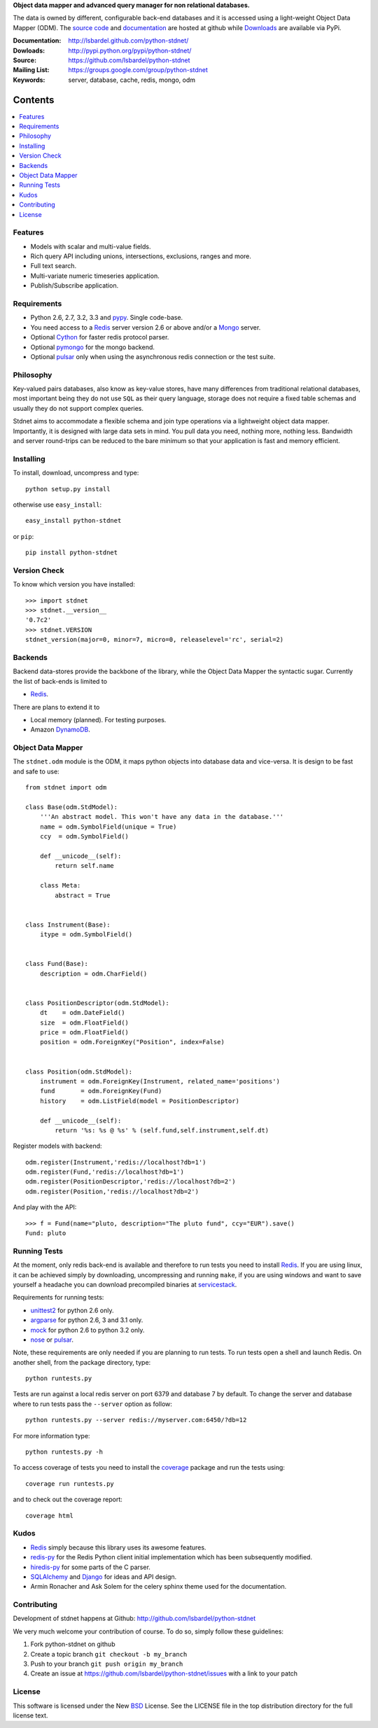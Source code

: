 **Object data mapper and advanced query manager for non relational databases.**

The data is owned by different, configurable back-end databases and it is
accessed using a light-weight Object Data Mapper (ODM). 
The `source code`__ and documentation__ are hosted at github while
Downloads__ are available via PyPi.

:Documentation: http://lsbardel.github.com/python-stdnet/
:Dowloads: http://pypi.python.org/pypi/python-stdnet/
:Source: https://github.com/lsbardel/python-stdnet
:Mailing List: https://groups.google.com/group/python-stdnet
:Keywords: server, database, cache, redis, mongo, odm


__ http://github.com/lsbardel/python-stdnet
__ http://lsbardel.github.com/python-stdnet/
__ http://pypi.python.org/pypi/python-stdnet/

|stdnet-build|_

.. |stdnet-build| image:: https://secure.travis-ci.org/lsbardel/python-stdnet.png?branch=master
.. _stdnet-build: http://travis-ci.org/lsbardel/python-stdnet

Contents
~~~~~~~~~~~~~~~

.. contents::
    :local:
    

Features
=================
* Models with scalar and multi-value fields.
* Rich query API including unions, intersections, exclusions, ranges and more.
* Full text search.
* Multi-variate numeric timeseries application.
* Publish/Subscribe application.

Requirements
=================
* Python 2.6, 2.7, 3.2, 3.3 and pypy_. Single code-base.
* You need access to a Redis_ server version 2.6 or above and/or a Mongo_ server. 
* Optional Cython_ for faster redis protocol parser.
* Optional pymongo_ for the mongo backend.
* Optional pulsar_ only when using the asynchronous redis connection or the
  test suite.


Philosophy
===============
Key-valued pairs databases, also know as key-value stores, have many differences
from traditional relational databases,
most important being they do not use ``SQL`` as their query language,
storage does not require a fixed table schemas and usually they do not support
complex queries.

Stdnet aims to accommodate a flexible schema and join type operations via
a lightweight object data mapper.
Importantly, it is designed with large data sets in mind. You pull data
you need, nothing more, nothing less.
Bandwidth and server round-trips can be reduced to the bare minimum
so that your application is fast and memory efficient.


Installing 
================================
To install, download, uncompress and type::

	python setup.py install

otherwise use ``easy_install``::

	easy_install python-stdnet
	
or ``pip``::

	pip install python-stdnet
	

Version Check
======================
To know which version you have installed::

	>>> import stdnet
	>>> stdnet.__version__
	'0.7c2'
	>>> stdnet.VERSION
	stdnet_version(major=0, minor=7, micro=0, releaselevel='rc', serial=2)


Backends
====================
Backend data-stores provide the backbone of the library,
while the Object Data Mapper the syntactic sugar.
Currently the list of back-ends is limited to

* Redis_.

There are plans to extend it to

* Local memory (planned). For testing purposes.
* Amazon DynamoDB_.
 
 
Object Data Mapper
================================
The ``stdnet.odm`` module is the ODM, it maps python objects into database data
and vice-versa. It is design to be fast and safe to use::
 
	from stdnet import odm
 		
	class Base(odm.StdModel):
	    '''An abstract model. This won't have any data in the database.'''
	    name = odm.SymbolField(unique = True)
	    ccy  = odm.SymbolField()
	    
	    def __unicode__(self):
	        return self.name
	    
	    class Meta:
	        abstract = True
	
	
	class Instrument(Base):
	    itype = odm.SymbolField()
	
	    
	class Fund(Base):
	    description = odm.CharField()
	
	
	class PositionDescriptor(odm.StdModel):
	    dt    = odm.DateField()
	    size  = odm.FloatField()
	    price = odm.FloatField()
	    position = odm.ForeignKey("Position", index=False)
	
	
	class Position(odm.StdModel):
	    instrument = odm.ForeignKey(Instrument, related_name='positions')
	    fund       = odm.ForeignKey(Fund)
	    history    = odm.ListField(model = PositionDescriptor)
	    
	    def __unicode__(self):
	        return '%s: %s @ %s' % (self.fund,self.instrument,self.dt)
	
	
	    
Register models with backend::

	odm.register(Instrument,'redis://localhost?db=1')
	odm.register(Fund,'redis://localhost?db=1')
	odm.register(PositionDescriptor,'redis://localhost?db=2')
	odm.register(Position,'redis://localhost?db=2')

And play with the API::

	>>> f = Fund(name="pluto, description="The pluto fund", ccy="EUR").save()
	Fund: pluto


.. _runningtests:

Running Tests
======================
At the moment, only redis back-end is available and therefore to run tests you
need to install Redis_. If you are using linux, it can be achieved simply
by downloading, uncompressing and running ``make``, if you are using
windows and want to save yourself a headache you can download precompiled
binaries at servicestack__.

__ http://code.google.com/p/servicestack/wiki/RedisWindowsDownload

Requirements for running tests:

* unittest2_ for python 2.6 only.
* argparse_ for python 2.6, 3 and 3.1 only.
* mock_ for python 2.6 to python 3.2 only.
* nose_ or pulsar_.

Note, these requirements are only needed if you are planning to run tests.
To run tests open a shell and launch Redis. On another shell,
from the package directory, type::

    python runtests.py
    
Tests are run against a local redis server on port 6379 and database 7 by default.
To change the server and database where to run tests pass the ``--server`` option as follow::

    python runtests.py --server redis://myserver.com:6450/?db=12

For more information type::

    python runtests.py -h 

To access coverage of tests you need to install the coverage_ package and run the tests using::

    coverage run runtests.py
    
and to check out the coverage report::

    coverage html
    
    
.. _kudos:

Kudos
=============
* Redis_ simply because this library uses its awesome features.
* redis-py_ for the Redis Python client initial implementation which has been subsequently modified.
* hiredis-py_ for some parts of the C parser.
* SQLAlchemy_ and Django_ for ideas and API design.
* Armin Ronacher and Ask Solem for the celery sphinx theme used for the documentation.


.. _contributing:

Contributing
=================
Development of stdnet happens at Github: http://github.com/lsbardel/python-stdnet

We very much welcome your contribution of course. To do so, simply follow these guidelines:

1. Fork python-stdnet on github
2. Create a topic branch ``git checkout -b my_branch``
3. Push to your branch ``git push origin my_branch``
4. Create an issue at https://github.com/lsbardel/python-stdnet/issues with a link to your patch


.. _license:

License
=============
This software is licensed under the New BSD_ License. See the LICENSE
file in the top distribution directory for the full license text.

.. _Cython: http://cython.org/
.. _Redis: http://redis.io/
.. _Mongo: http://www.mongodb.org/
.. _hiredis-py: https://github.com/pietern/hiredis-py
.. _pymongo: http://pypi.python.org/pypi/pymongo/
.. _Django: http://www.djangoproject.com/
.. _SQLAlchemy: http://www.sqlalchemy.org/
.. _redis-py: http://github.com/andymccurdy/redis-py
.. _ORM: http://en.wikipedia.org/wiki/Object-relational_mapping
.. _CouchDB: http://couchdb.apache.org/
.. _couchdb-python: http://code.google.com/p/couchdb-python/
.. _Memcached: http://memcached.org/
.. _BSD: http://www.opensource.org/licenses/bsd-license.php
.. _Sphinx: http://sphinx.pocoo.org/
.. _coverage: http://nedbatchelder.com/code/coverage/
.. _argparse: http://pypi.python.org/pypi/argparse
.. _unittest2: http://pypi.python.org/pypi/unittest2
.. _nose: http://readthedocs.org/docs/nose/en/latest
.. _DynamoDB: http://aws.amazon.com/dynamodb/
.. _pulsar: http://pypi.python.org/pypi/pulsar
.. _mock: http://pypi.python.org/pypi/mock
.. _pypy: http://pypy.org/
